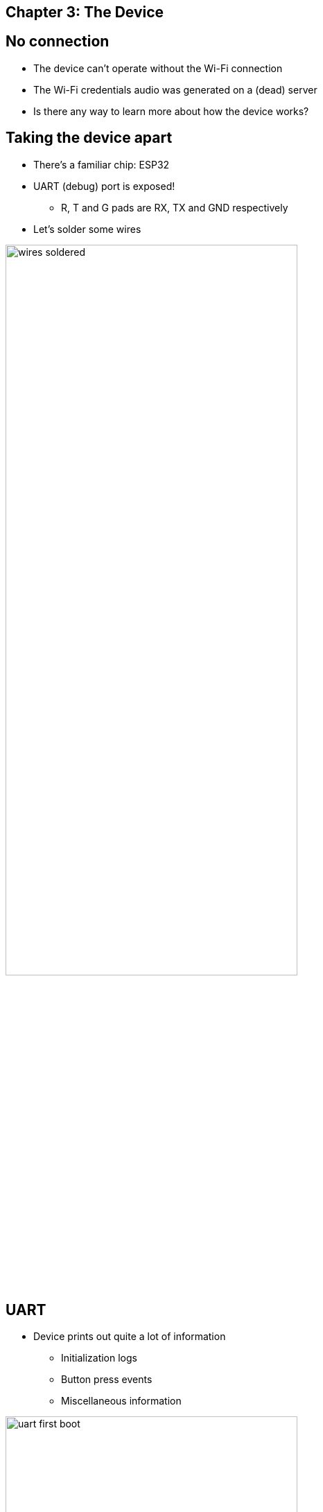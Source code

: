 == Chapter 3: The Device

== No connection

* The device can't operate without the Wi-Fi connection
* The Wi-Fi credentials audio was generated on a (dead) server
* Is there any way to learn more about how the device works?

[.columns]
== Taking the device apart

* There's a familiar chip: ESP32
* UART (debug) port is exposed!
** R, T and G pads are RX, TX and GND respectively
* Let's solder some wires

image::wires-soldered.jpeg[width=70%]

[.columns]
== UART

[.column.is-one-third]
* Device prints out quite a lot of information
** Initialization logs
** Button press events
** Miscellaneous information

image::uart-first-boot.png[width=70%]

[.notes]
--
I could see boot log I press the buttons and it prints something
--